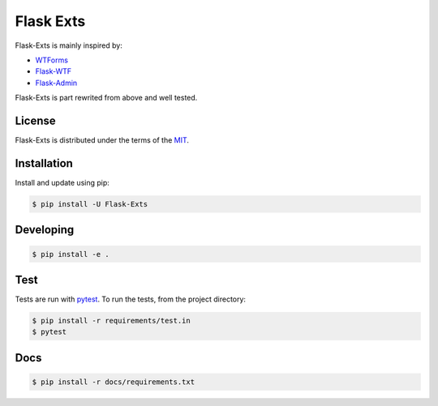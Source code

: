 Flask Exts
==========

Flask-Exts is mainly inspired by:

- `WTForms <https://github.com/wtforms/wtforms/>`_
- `Flask-WTF <https://github.com/wtforms/flask-wtf/>`_
- `Flask-Admin <https://github.com/flask-admin/flask-admin/>`_

Flask-Exts is part rewrited from above and well tested.

License
-------

Flask-Exts is distributed under the terms of the `MIT <https://opensource.org/licenses/MIT>`_.


Installation
------------

Install and update using pip:

.. code-block:: console

    $ pip install -U Flask-Exts

Developing
-----------

.. code-block:: console

    $ pip install -e .

Test
----
Tests are run with `pytest <https://pytest.org/>`_.
To run the tests, from the project directory:

.. code-block:: console

    $ pip install -r requirements/test.in
    $ pytest

Docs
----

.. code-block:: console

    $ pip install -r docs/requirements.txt
